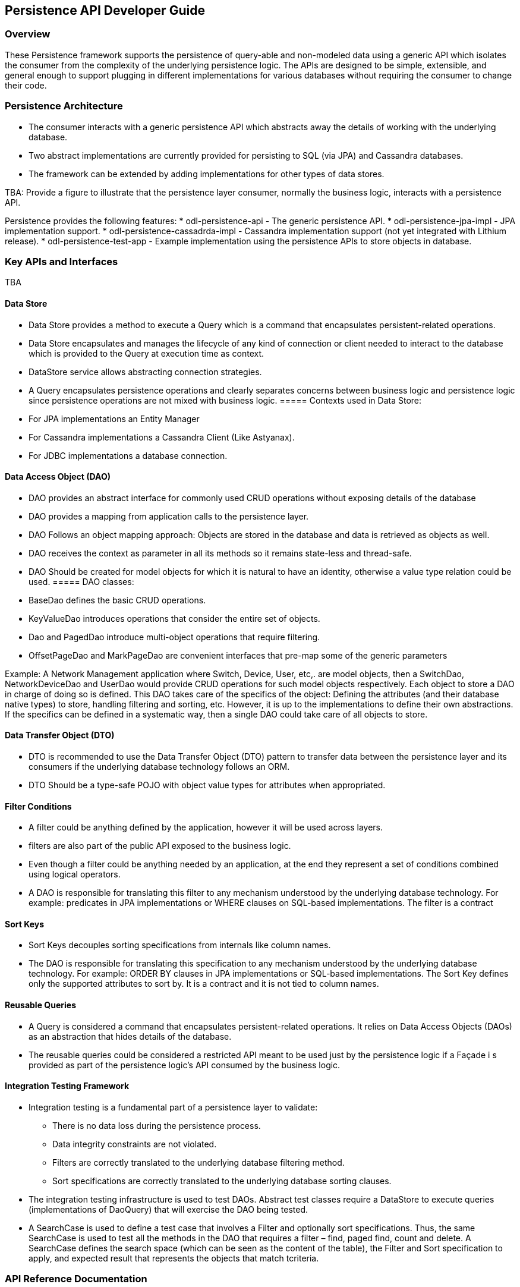 == Persistence API Developer Guide

=== Overview
These Persistence framework supports the persistence of query-able and non-modeled data using a generic API which isolates the consumer from the complexity of the underlying persistence logic.
The APIs are designed to be simple, extensible, and general enough to support plugging in different implementations for various databases without requiring the consumer to change their code.

=== Persistence Architecture
* The consumer interacts with a generic persistence API which abstracts away the details of working with the underlying database. 
* Two abstract implementations are currently provided for persisting to SQL (via JPA) and Cassandra databases.
* The framework can be extended by adding implementations for other types of data stores.

TBA: Provide a figure to illustrate that the persistence layer consumer, normally the business logic, interacts with a persistence API.

Persistence provides the following features:
* odl-persistence-api - The generic persistence API.
* odl-persistence-jpa-impl - JPA implementation support.
* odl-persistence-cassadrda-impl - Cassandra implementation support (not yet integrated with Lithium release).
* odl-persistence-test-app - Example implementation using the persistence APIs to store objects in database.

=== Key APIs and Interfaces
TBA

==== Data Store
* Data Store provides a method to execute a Query which is a command that encapsulates persistent-related operations.
* Data Store encapsulates and manages the lifecycle of any kind of connection or client needed to interact to the database which is provided to the Query at execution time as context.
* DataStore service allows abstracting connection strategies. 
* A Query encapsulates persistence operations and clearly separates concerns between business logic and persistence logic since persistence operations are not mixed with business logic. 
===== Contexts used in Data Store:
* For JPA implementations an Entity Manager 
* For Cassandra implementations a Cassandra Client (Like Astyanax). 
* For JDBC implementations a database connection.

==== Data Access Object (DAO)
* DAO provides an abstract interface for commonly used CRUD operations without exposing details of the database
* DAO provides a mapping from application calls to the persistence layer.
* DAO Follows an object mapping approach: Objects are stored in the database and data is retrieved as objects as well.
* DAO receives the context as parameter in all its methods so it remains state-less and thread-safe.
* DAO Should be created for model objects for which it is natural to have an identity, otherwise a value type relation could be used.
===== DAO classes:
* BaseDao defines the basic CRUD operations.
* KeyValueDao introduces operations that consider the entire set of objects.
* Dao and PagedDao introduce multi-object operations that require filtering.
* OffsetPageDao and MarkPageDao are convenient interfaces that pre-map some of the generic parameters

Example: A Network Management application where Switch, Device, User, etc,. are model objects, then a SwitchDao, NetworkDeviceDao and UserDao would provide CRUD operations for such model objects respectively. 
Each object to store a DAO in charge of doing so is defined. This DAO takes care of the specifics of the object: Defining the attributes (and their database native types) to store, handling filtering and sorting, etc. 
However, it is up to the implementations to define their own abstractions. If the specifics can be defined in a systematic way, then a single DAO could take care of all objects to store.

==== Data Transfer Object (DTO)
* DTO is recommended to use the Data Transfer Object (DTO) pattern to transfer data between the persistence layer and its consumers if the underlying database technology follows an ORM.
* DTO Should be a type-safe POJO with object value types for attributes when appropriated.

==== Filter Conditions
* A filter could be anything defined by the application, however it will be used across layers.
* filters are also part of the public API exposed to the business logic.
* Even though a filter could be anything needed by an application, at the end they represent a set of conditions combined using logical operators.
* A DAO is responsible for translating this filter to any mechanism understood by the underlying database technology.
  For example: predicates in JPA implementations or WHERE clauses on SQL-based implementations. The filter is a contract

==== Sort Keys
* Sort Keys decouples sorting specifications from internals like column names.
* The DAO is responsible for translating this specification to any mechanism understood by the underlying database technology. 
  For example:
  ORDER BY clauses in JPA implementations or SQL-based implementations. The Sort Key defines only the supported attributes to sort by. It is a contract and it is not tied to column names.

==== Reusable Queries
* A Query is considered a command that encapsulates persistent-related operations. It relies on Data Access Objects (DAOs) as an abstraction that hides details of the database.
* The reusable queries could be considered a restricted API meant to be used just by the persistence logic 
  if a Façade i s provided as part of the persistence logic’s API consumed by the business logic.

==== Integration Testing Framework
* Integration testing is a fundamental part of a persistence layer to validate:
    ** There is no data loss during the persistence process.
    ** Data integrity constraints are not violated.
    ** Filters are correctly translated to the underlying database filtering method.
    ** Sort specifications are correctly translated to the underlying database sorting clauses.
* The integration testing infrastructure is used to test DAOs. Abstract test classes require a DataStore to execute queries (implementations of DaoQuery) that will exercise the DAO being tested. 
* A SearchCase is used to define a test case that involves a Filter and optionally sort specifications.
  Thus, the same SearchCase is used to test all the methods in the DAO that requires a filter – find, paged find, count and delete. 
  A SearchCase defines the search space (which can be seen as the content of the table), the Filter and Sort specification to apply, and expected result that represents the objects that match tcriteria.

=== API Reference Documentation
https://wiki.opendaylight.org/view/Project_Proposals:Persistence#API_Summary
